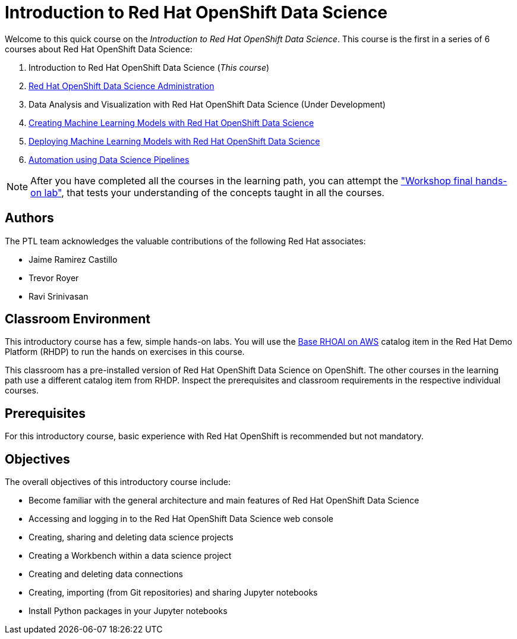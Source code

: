 = Introduction to Red Hat OpenShift Data Science
:navtitle: Home

Welcome to this quick course on the _Introduction to Red Hat OpenShift Data Science_.
This course is the first in a series of 6 courses about Red Hat OpenShift Data Science:

1. Introduction to Red Hat OpenShift Data Science (_This course_)
2. https://redhatquickcourses.github.io/rhods-admin[Red Hat OpenShift Data Science Administration]
3. Data Analysis and Visualization with Red Hat OpenShift Data Science (Under Development)
4. https://redhatquickcourses.github.io/rhods-model[Creating Machine Learning Models with Red Hat OpenShift Data Science]
5. https://redhatquickcourses.github.io/rhods-deploy[Deploying Machine Learning Models with Red Hat OpenShift Data Science]
6. https://redhatquickcourses.github.io/rhods-pipelines[Automation using Data Science Pipelines]

NOTE: After you have completed all the courses in the learning path, you can attempt the https://github.com/RedHatQuickCourses/rhods-qc-apps/tree/main/7.hands-on-lab["Workshop final hands-on lab"], that tests your understanding of the concepts taught in all the courses.

== Authors

The PTL team acknowledges the valuable contributions of the following Red Hat associates:

* Jaime Ramirez Castillo
* Trevor Royer
* Ravi Srinivasan

== Classroom Environment

This introductory course has a few, simple hands-on labs. You will use the https://demo.redhat.com/catalog?search=openshift+data+science&item=babylon-catalog-prod%2Fsandboxes-gpte.ocp4-workshop-rhods-base-aws.prod[Base RHOAI on AWS] catalog item in the Red Hat Demo Platform (RHDP) to run the hands on exercises in this course.

This classroom has a pre-installed version of Red Hat OpenShift Data Science on OpenShift. The other courses in the learning path use a different catalog item from RHDP. Inspect the prerequisites and classroom requirements in the respective individual courses.

== Prerequisites

For this introductory course, basic experience with Red{nbsp}Hat OpenShift is recommended but not mandatory.

== Objectives

The overall objectives of this introductory course include:

* Become familiar with the general architecture and main features of Red{nbsp}Hat OpenShift Data Science
* Accessing and logging in to the Red{nbsp}Hat OpenShift Data Science web console
* Creating, sharing and deleting data science projects
* Creating a Workbench within a data science project
* Creating and deleting data connections
* Creating, importing (from Git repositories) and sharing Jupyter notebooks
* Install Python packages in your Jupyter notebooks
